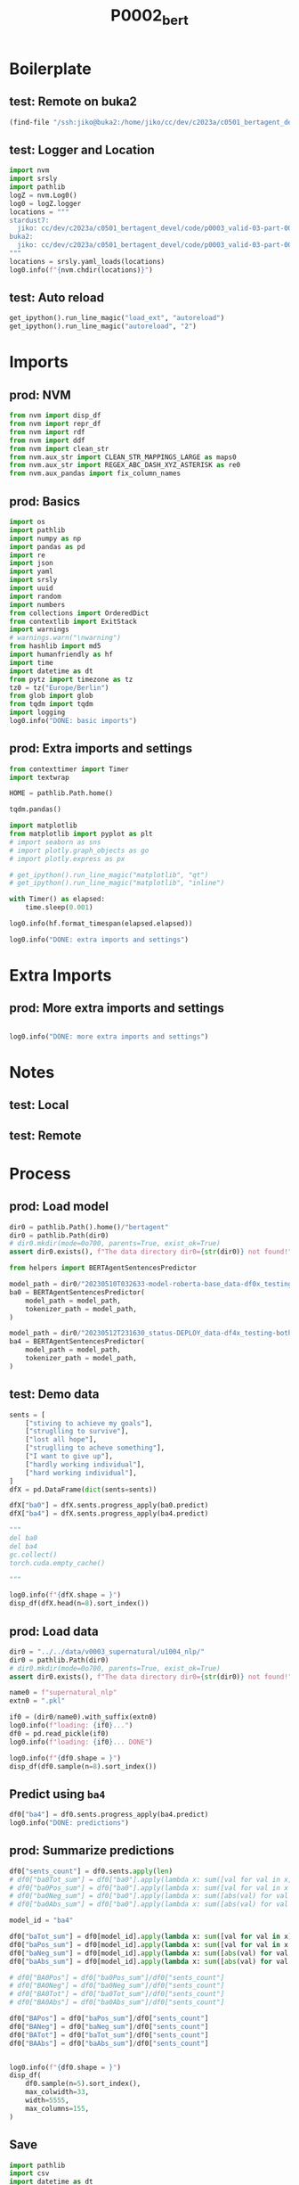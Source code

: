 #+title: P0002_bert

#+PROPERTY: header-args:jupyter-python  :tangle   yes
#+PROPERTY: header-args:jupyter-python  :tangle   no

#+PROPERTY: header-args:jupyter-python+ :shebang  "#!/usr/bin/env ipython\n# -*- coding: utf-8 -*-\n\n"
#+PROPERTY: header-args:jupyter-python+ :eval     yes
#+PROPERTY: header-args:jupyter-python+ :comments org
#+PROPERTY: header-args:jupyter-python+ :results  raw drawer pp
#+PROPERTY: header-args:jupyter-python+ :exports  both
#+PROPERTY: header-args:jupyter-python+ :async    yes

#+PROPERTY: header-args:jupyter-python+ :session  python3 :kernel python3
#+PROPERTY: header-args:jupyter-python+ :session  remote_fast8_jiko_at_buka2 :kernel remote_fast8_jiko_at_buka2
#+PROPERTY: header-args:jupyter-python+ :session  local_fast8 :kernel local_fast8


* Boilerplate
** test: Remote on buka2
#+begin_src emacs-lisp :tangle no :eval no
(find-file "/ssh:jiko@buka2:/home/jiko/cc/dev/c2023a/c0501_bertagent_devel/code/p0003_valid-03-part-001-supernatural/")
#+end_src

** test: Logger and Location
#+begin_src jupyter-python :async yes :tangle no
import nvm
import srsly
import pathlib
logZ = nvm.Log0()
log0 = logZ.logger
locations = """
stardust7:
  jiko: cc/dev/c2023a/c0501_bertagent_devel/code/p0003_valid-03-part-001-supernatural/
buka2:
  jiko: cc/dev/c2023a/c0501_bertagent_devel/code/p0003_valid-03-part-001-supernatural/
"""
locations = srsly.yaml_loads(locations)
log0.info(f"{nvm.chdir(locations)}")
#+end_src

** test: Auto reload
#+begin_src jupyter-python :async yes
get_ipython().run_line_magic("load_ext", "autoreload")
get_ipython().run_line_magic("autoreload", "2")
#+end_src

#+RESULTS:

* Imports
** prod: NVM
#+begin_src jupyter-python :async yes
from nvm import disp_df
from nvm import repr_df
from nvm import rdf
from nvm import ddf
from nvm import clean_str
from nvm.aux_str import CLEAN_STR_MAPPINGS_LARGE as maps0
from nvm.aux_str import REGEX_ABC_DASH_XYZ_ASTERISK as re0
from nvm.aux_pandas import fix_column_names
#+end_src

#+RESULTS:

** prod: Basics
#+begin_src jupyter-python :async yes
import os
import pathlib
import numpy as np
import pandas as pd
import re
import json
import yaml
import srsly
import uuid
import random
import numbers
from collections import OrderedDict
from contextlib import ExitStack
import warnings
# warnings.warn("\nwarning")
from hashlib import md5
import humanfriendly as hf
import time
import datetime as dt
from pytz import timezone as tz
tz0 = tz("Europe/Berlin")
from glob import glob
from tqdm import tqdm
import logging
log0.info("DONE: basic imports")
#+end_src

#+RESULTS:
: I: DONE: basic imports

** prod: Extra imports and settings
#+begin_src jupyter-python :async yes
from contexttimer import Timer
import textwrap

HOME = pathlib.Path.home()

tqdm.pandas()

import matplotlib
from matplotlib import pyplot as plt
# import seaborn as sns
# import plotly.graph_objects as go
# import plotly.express as px

# get_ipython().run_line_magic("matplotlib", "qt")
# get_ipython().run_line_magic("matplotlib", "inline")

with Timer() as elapsed:
    time.sleep(0.001)

log0.info(hf.format_timespan(elapsed.elapsed))

log0.info("DONE: extra imports and settings")
#+end_src

#+RESULTS:
#+begin_example
I: 0 seconds
I: DONE: extra imports and settings
#+end_example

* Extra Imports
** prod: More extra imports and settings
#+begin_src jupyter-python :async yes

log0.info("DONE: more extra imports and settings")
#+end_src

#+RESULTS:
: I: DONE: more extra imports and settings

* Notes
** test: Local
** test: Remote
* Process
** prod: Load model
#+begin_src jupyter-python :async yes
dir0 = pathlib.Path().home()/"bertagent"
dir0 = pathlib.Path(dir0)
# dir0.mkdir(mode=0o700, parents=True, exist_ok=True)
assert dir0.exists(), f"The data directory dir0={str(dir0)} not found!"

from helpers import BERTAgentSentencesPredictor

model_path = dir0/"20230510T032633-model-roberta-base_data-df0x_testing-both_epo-064_status-DEPLOY/final"
ba0 = BERTAgentSentencesPredictor(
    model_path = model_path,
    tokenizer_path = model_path,
)

model_path = dir0/"20230512T231630_status-DEPLOY_data-df4x_testing-both_epo-008_model-roberta-base/final"
ba4 = BERTAgentSentencesPredictor(
    model_path = model_path,
    tokenizer_path = model_path,
)
#+end_src

#+RESULTS:

** test: Demo data
#+begin_src jupyter-python :async yes
sents = [
    ["stiving to achieve my goals"],
    ["struglling to survive"],
    ["lost all hope"],
    ["struglling to acheve something"],
    ["I want to give up"],
    ["hardly working individual"],
    ["hard working individual"],
]
dfX = pd.DataFrame(dict(sents=sents))

dfX["ba0"] = dfX.sents.progress_apply(ba0.predict)
dfX["ba4"] = dfX.sents.progress_apply(ba4.predict)

"""
del ba0
del ba4
gc.collect()
torch.cuda.empty_cache()

"""

log0.info(f"{dfX.shape = }")
disp_df(dfX.head(n=8).sort_index())
#+end_src

#+RESULTS:
:RESULTS:
#+begin_example
100% 7/7 [00:00<00:00, 18.12it/s]
100% 7/7 [00:00<00:00, 140.09it/s]
I: dfX.shape = (7, 3)
#+end_example
#+begin_example
                              sents                    ba0                     ba4
0     [stiving to achieve my goals]    [0.811343789100647]   [0.46363115310668945]
1           [struglling to survive]   [0.3093999922275543]    [0.2404521256685257]
2                   [lost all hope]  [-0.9331526756286621]  [-0.35690292716026306]
3  [struglling to acheve something]   [0.6140249371528625]   [0.32130008935928345]
4               [I want to give up]  [-0.6370888352394104]  [-0.39004892110824585]
5       [hardly working individual]  [-0.6461266279220581]    [-0.499760240316391]
6         [hard working individual]   [0.7121863961219788]     [0.592132031917572]
#+end_example
:END:
** prod: Load data
#+begin_src jupyter-python :async yes
dir0 = "../../data/v0003_supernatural/u1004_nlp/"
dir0 = pathlib.Path(dir0)
# dir0.mkdir(mode=0o700, parents=True, exist_ok=True)
assert dir0.exists(), f"The data directory dir0={str(dir0)} not found!"

name0 = f"supernatural_nlp"
extn0 = ".pkl"

if0 = (dir0/name0).with_suffix(extn0)
log0.info(f"loading: {if0}...")
df0 = pd.read_pickle(if0)
log0.info(f"loading: {if0}... DONE")

log0.info(f"{df0.shape = }")
disp_df(df0.sample(n=8).sort_index())
#+end_src

#+RESULTS:
:RESULTS:
#+begin_example
I: loading: ../../data/v0003_supernatural/u1004_nlp/supernatural_nlp.pkl...
I: loading: ../../data/v0003_supernatural/u1004_nlp/supernatural_nlp.pkl... DONE
I: df0.shape = (216, 16)
#+end_example
#+begin_example
       useful  imageable  thought_provoking   unusual  intentional_agency  strategic_knowledge  acts_in_the_world  motivates_rituals     PietA  PietB     PietC   NicoPos  NicoNeg   NicoCom                                        sents                                         text
1    1.722222   2.666667           3.333333  4.777778            2.538462             2.000000           3.307692           2.307692  0.000000    0.0  0.000000  0.000000      0.0  0.000000  [Cloud that disappears at night and has ...  Cloud that disappears at night and has a...
22   3.157895   2.631579           2.947368  4.157895            1.333333             1.444444           2.333333           3.333333  0.000000    0.0  0.000000  0.000000      0.0  0.000000  [Lamp that is standing on a lawn and is ...  Lamp that is standing on a lawn and is w...
34   1.619048   2.714286           2.809524  4.333333            4.375000             4.312500           4.625000           3.187500  0.000000    0.0  0.000000  0.000000      0.0  0.000000  [Person who hops everywhere they go and ...  Person who hops everywhere they go and w...
40   3.100000   4.100000           1.800000  1.750000            1.687500             1.375000           3.125000           2.750000  0.000000    0.0  0.000000  0.000000      0.0  0.000000      [Lamp that is tall and bronze in color]        Lamp that is tall and bronze in color
55   1.352941   3.176471           3.058824  4.058824            2.636364             1.909091           3.090909           1.909091  0.000000    0.0  0.000000  0.000000      0.0  0.000000  [Puddle that feels very angry and causes...  Puddle that feels very angry and causes ...
110  3.000000   3.368421           3.631579  4.631579            4.500000             4.300000           4.400000           3.800000  0.095238    0.0  0.095238  0.047619      0.0  0.047619  [Cloud that watches everything people do...  Cloud that watches everything people do ...
163  3.500000   2.400000           3.850000  4.600000            3.833333             3.833333           3.583333           4.250000  0.000000    0.0  0.000000  0.000000      0.0  0.000000  [Puddle that is a wormhole to other plan...  Puddle that is a wormhole to other plane...
191  1.736842   3.421053           2.842105  4.000000            2.000000             1.666667           3.583333           2.083333  0.000000    0.0  0.000000  0.000000      0.0  0.000000  [Cactus that is 7 feet tall and has been...  Cactus that is 7 feet tall and has been ...
#+end_example
:END:
** Predict using =ba4=
#+begin_src jupyter-python :async yes
df0["ba4"] = df0.sents.progress_apply(ba4.predict)
log0.info("DONE: predictions")
#+end_src

#+RESULTS:
#+begin_example
100% 216/216 [00:01<00:00, 172.98it/s]
I: DONE: predictions
#+end_example

** prod: Summarize predictions
#+begin_src jupyter-python :async yes
df0["sents_count"] = df0.sents.apply(len)
# df0["ba0Tot_sum"] = df0["ba0"].apply(lambda x: sum([val for val in x]))
# df0["ba0Pos_sum"] = df0["ba0"].apply(lambda x: sum([val for val in x if val > 0]))
# df0["ba0Neg_sum"] = df0["ba0"].apply(lambda x: sum([abs(val) for val in x if val < 0]))
# df0["ba0Abs_sum"] = df0["ba0"].apply(lambda x: sum([abs(val) for val in x]))

model_id = "ba4"

df0["baTot_sum"] = df0[model_id].apply(lambda x: sum([val for val in x]))
df0["baPos_sum"] = df0[model_id].apply(lambda x: sum([val for val in x if val > 0]))
df0["baNeg_sum"] = df0[model_id].apply(lambda x: sum([abs(val) for val in x if val < 0]))
df0["baAbs_sum"] = df0[model_id].apply(lambda x: sum([abs(val) for val in x]))

# df0["BA0Pos"] = df0["ba0Pos_sum"]/df0["sents_count"]
# df0["BA0Neg"] = df0["ba0Neg_sum"]/df0["sents_count"]
# df0["BA0Tot"] = df0["ba0Tot_sum"]/df0["sents_count"]
# df0["BA0Abs"] = df0["ba0Abs_sum"]/df0["sents_count"]

df0["BAPos"] = df0["baPos_sum"]/df0["sents_count"]
df0["BANeg"] = df0["baNeg_sum"]/df0["sents_count"]
df0["BATot"] = df0["baTot_sum"]/df0["sents_count"]
df0["BAAbs"] = df0["baAbs_sum"]/df0["sents_count"]


log0.info(f"{df0.shape = }")
disp_df(
    df0.sample(n=5).sort_index(),
    max_colwidth=33,
    width=5555,
    max_columns=155,
)
#+end_src

#+RESULTS:
:RESULTS:
: I: df0.shape = (216, 26)
#+begin_example
       useful  imageable  thought_provoking   unusual  intentional_agency  strategic_knowledge  acts_in_the_world  motivates_rituals  PietA  PietB  PietC   NicoPos  NicoNeg   NicoCom                             sents                              text                     ba4  sents_count  baTot_sum  baPos_sum  baNeg_sum  baAbs_sum     BAPos     BANeg     BATot     BAAbs
34   1.619048   2.714286           2.809524  4.333333            4.375000             4.312500           4.625000           3.187500    0.0    0.0    0.0  0.000000      0.0  0.000000  [Person who hops everywhere t...  Person who hops everywhere th...   [0.05983783304691315]            1   0.059838   0.059838   0.000000   0.059838  0.059838  0.000000  0.059838  0.059838
50   1.950000   4.400000           1.550000  1.300000            3.071429             2.642857           3.357143           1.928571    0.0    0.0    0.0  0.000000      0.0  0.000000  [Rabbit that is very fluffy t...  Rabbit that is very fluffy to...  [-0.02917657047510147]            1  -0.029177   0.000000   0.029177   0.029177  0.000000  0.029177 -0.029177  0.029177
105  2.400000   4.500000           1.800000  1.300000            4.666667             4.666667           4.083333           2.666667    0.0    0.0    0.0  0.142857      0.0  0.142857  [Child that likes to play wit...  Child that likes to play with...   [0.01723690889775753]            1   0.017237   0.017237   0.000000   0.017237  0.017237  0.000000  0.017237  0.017237
173  2.500000   3.363636           3.272727  4.500000            3.600000             3.100000           4.000000           2.800000    0.0    0.0    0.0  0.000000      0.0  0.000000  [Cactus that hates all non-pl...  Cactus that hates all non-pla...   [0.08076096326112747]            1   0.080761   0.080761   0.000000   0.080761  0.080761  0.000000  0.080761  0.080761
214  1.888889   4.222222           1.666667  1.222222            4.555556             3.777778           4.444444           2.444444    0.0    0.0    0.0  0.000000      0.0  0.000000  [Child that has just learned ...  Child that has just learned t...  [-0.16645747423171997]            1  -0.166457   0.000000   0.166457   0.166457  0.000000  0.166457 -0.166457  0.166457
#+end_example
:END:
** Save
#+begin_src jupyter-python :async yes
import pathlib
import csv
import datetime as dt
from pytz import timezone as tz
tz0 = tz("Europe/Berlin")

df9 = df0.copy()

dir0 = "../../data/v0003_supernatural/u1005_bert/"
dir0 = pathlib.Path(dir0)
dir0.mkdir(mode=0o700, parents=True, exist_ok=True)
assert dir0.exists(), f"The data directory dir0={str(dir0)} was not found!"

now0 = [dt.datetime.now(tz0).strftime("%Y%m%dT%H%M%S")]
now0 = []
pfx0 = ["supernatural"]
sfx0 = ["bertagent-clean"]

bfn0 = dir0/"_".join(pfx0+now0+sfx0).replace(".", "_")

xtn0 = ".pkl"
ofn0 = bfn0.with_suffix(xtn0)
log0.info(f"saving: {ofn0}...")
df9.to_pickle(ofn0)

xtn0 = ".csv"
ofn0 = bfn0.with_suffix(xtn0)
log0.info(f"saving: {ofn0}...")
df9.to_csv(ofn0, index=False, quoting=csv.QUOTE_NONNUMERIC)

xtn0 = ".xlsx"
ofn0 = bfn0.with_suffix(xtn0)
log0.info(f"saving: {ofn0}...")
df9.to_excel(ofn0)

xtn0 = ".jsonl"
ofn0 = bfn0.with_suffix(xtn0)
log0.info(f"saving: {ofn0}...")
with open(ofn0, "w") as fh: pass
srsly.write_jsonl(ofn0, df9.to_dict(orient="records"))

log0.info("DONE")

#+end_src

#+RESULTS:
#+begin_example
I: saving: ../../data/v0003_supernatural/u1005_bert/supernatural_bertagent-clean.pkl...
I: saving: ../../data/v0003_supernatural/u1005_bert/supernatural_bertagent-clean.csv...
I: saving: ../../data/v0003_supernatural/u1005_bert/supernatural_bertagent-clean.xlsx...
I: saving: ../../data/v0003_supernatural/u1005_bert/supernatural_bertagent-clean.jsonl...
I: DONE
#+end_example

Cols
#+begin_src jupyter-python :async yes
for col0 in df0.columns:
    print(f"    \"{col0}\",")

#+end_src

#+RESULTS:
#+begin_example
    "useful",
    "imageable",
    "thought_provoking",
    "unusual",
    "intentional_agency",
    "strategic_knowledge",
    "acts_in_the_world",
    "motivates_rituals",
    "PietA",
    "PietB",
    "PietC",
    "NicoPos",
    "NicoNeg",
    "NicoCom",
    "sents",
    "text",
    "ba4",
    "sents_count",
    "baTot_sum",
    "baPos_sum",
    "baNeg_sum",
    "baAbs_sum",
    "BAPos",
    "BANeg",
    "BATot",
    "BAAbs",
#+end_example
